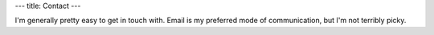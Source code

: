 ---
title: Contact
---


I'm generally pretty easy to get in touch with. Email is my preferred mode of communication, but I'm not terribly picky.

==========  ====================
|email|      bml4633@rit.edu
|phone|      1-916-BLUCHEN (1-916-258-2436)
|google|     Cheezmeister
|so|         Cheezmeister
|tigsource|  Cheezmeister
|wiki|       Cheezmeister
|gamertag|   xCheezmeister
|identica|   NeoCheez
|twitter|    NeoCheez
|aim|        HeWhoLikethCheez
|skype|      HeWhoLikethCheez
|gamefaqs|   HeWhoLikthCheez (sic)
==========  ====================

.. |email|      image:: http://postbox-inc.com/favicon.ico

.. |phone|      image:: /content/icons/phone.png

.. |identica|   image:: /content/icons/identica.png

.. |aim|        image:: /content/icons/aim.ico

.. |skype|      image:: /content/icons/skype.ico

.. |google|     image:: http://www.google.com/favicon.ico

.. |yim|        image:: http://www.messenger.yahoo.com/favicon.ico

.. |gamertag|   image:: http://www.xbox.com/favicon.ico

.. |twitter|    image:: http://www.twitter.com/favicon.ico

.. |gamefaqs|   image:: http://www.gamefaqs.com/favicon.ico

.. |so|         image:: http://www.stackoverflow.com/favicon.ico

.. |wiki|       image:: http://www.wikipedia.org/favicon.ico

.. |tigsource|  image:: http://www.tigsource.com/favicon.ico


